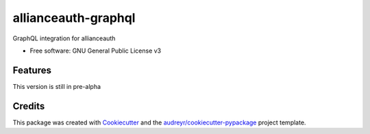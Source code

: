 ====================
allianceauth-graphql
====================


.. image:: https://img.shields.io/pypi/v/allianceauth_graphql.svg
        :target: https://pypi.python.org/pypi/allianceauth_graphql



GraphQL integration for allianceauth


* Free software: GNU General Public License v3


Features
--------

This version is still in pre-alpha

Credits
-------

This package was created with Cookiecutter_ and the `audreyr/cookiecutter-pypackage`_ project template.

.. _Cookiecutter: https://github.com/audreyr/cookiecutter
.. _`audreyr/cookiecutter-pypackage`: https://github.com/audreyr/cookiecutter-pypackage
